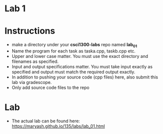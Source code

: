 * Lab 1

* Instructions
- make a directory under your *csci1300-labs* repo named *lab_01*
- Name the program for each task as taska.cpp, taskb.cpp etc.
- Upper and lower case matter. You must use the exact directory and
  filenames as specified. 
- Input and output specifications matter. You must take input exactly
  as specified and output must match the required output exactly.
- In addition to pushing your source code (cpp files) here, also
  submit this lab via gradescope.
- Only add source code files to the repo

* Lab
- The actual lab can be found here: [[https://maryash.github.io/135/labs/lab_01.html]]

